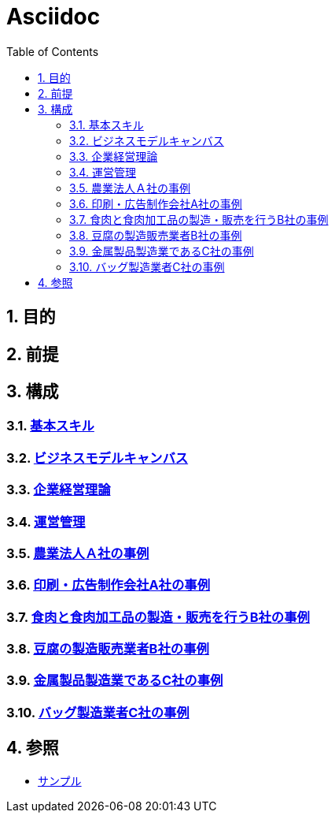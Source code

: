 :toc: left
:toclevels: 5
:sectnums:

= Asciidoc

== 目的

== 前提

== 構成

=== link:/docs/logicalthink.html[基本スキル^]

=== link:/docs/business_model_canvas.html[ビジネスモデルキャンバス^]

=== link:/docs/business_strategy.html[企業経営理論^]

=== link:/docs/business_operations.html[運営管理^]

=== link:/docs/case/r04_case_1.html[農業法人Ａ社の事例^]

=== link:/docs/case/r03_case_1.html[印刷・広告制作会社A社の事例^]

=== link:/docs/case/r04_case_2.html[食肉と食肉加工品の製造・販売を行うB社の事例^]

=== link:/docs/case/r03_case_2.html[豆腐の製造販売業者B社の事例^]

=== link:/docs/case/r04_case_3.html[金属製品製造業であるC社の事例^]

=== link:/docs/case/r03_case_3.html[バッグ製造業者C社の事例^]


== 参照

* link:/docs/sample.html[サンプル^]

